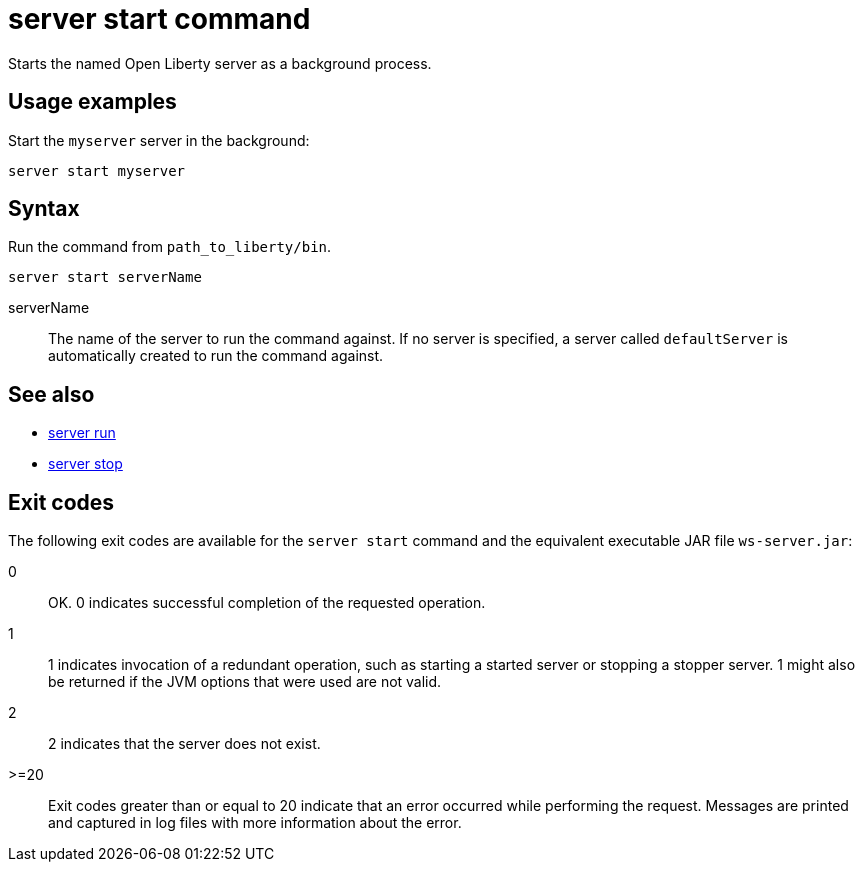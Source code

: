 //
// Copyright (c) 2018 IBM Corporation and others.
// Licensed under Creative Commons Attribution-NoDerivatives
// 4.0 International (CC BY-ND 4.0)
//   https://creativecommons.org/licenses/by-nd/4.0/
//
// Contributors:
//     IBM Corporation
//
:page-layout: server-command
:page-type: command
= server start command

Starts the named Open Liberty server as a background process.

//See also:

//* Equivalent command for Maven.
//* Equivalent command for Gradle.
//* Start a Liberty server in the foreground.
//* Stop a Liberty server.
//* Create a Liberty server.
//* Start a Liberty server in debug mode.

== Usage examples

Start the `myserver` server in the background:

----
server start myserver
----

== Syntax

Run the command from `path_to_liberty/bin`.

----
server start serverName
----

serverName::
The name of the server to run the command against. If no server is specified, a server called `defaultServer` is automatically created to run the command against.

== See also

* link:server-run.html[server run]
* link:server-stop.html[server stop]

== Exit codes

The following exit codes are available for the `server start` command and the equivalent executable JAR file `ws-server.jar`:

0::
    OK. 0 indicates successful completion of the requested operation.
1::
    1 indicates invocation of a redundant operation, such as starting a started server or stopping a stopper server. 1 might also be returned if the JVM options that were used are not valid.
2::
    2 indicates that the server does not exist.
>=20::
    Exit codes greater than or equal to 20 indicate that an error occurred while performing the request. Messages are printed and captured in log files with more information about the error.
